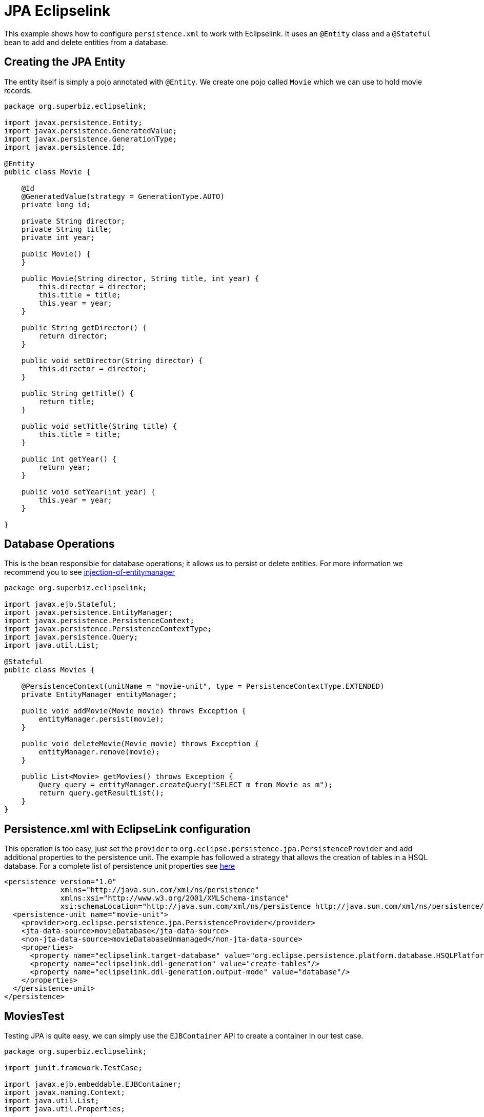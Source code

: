 = JPA Eclipselink
:index-group: JPA
:jbake-type: page
:jbake-status: published

This example shows how to configure `persistence.xml` to work with Eclipselink. It uses an `@Entity` class and a `@Stateful` bean to add and delete entities from a database.

== Creating the JPA Entity

The entity itself is simply a pojo annotated with `@Entity`.  We create one pojo called `Movie` which we can use to hold movie records.

....
package org.superbiz.eclipselink;

import javax.persistence.Entity;
import javax.persistence.GeneratedValue;
import javax.persistence.GenerationType;
import javax.persistence.Id;

@Entity
public class Movie {

    @Id
    @GeneratedValue(strategy = GenerationType.AUTO)
    private long id;

    private String director;
    private String title;
    private int year;

    public Movie() {
    }

    public Movie(String director, String title, int year) {
        this.director = director;
        this.title = title;
        this.year = year;
    }

    public String getDirector() {
        return director;
    }

    public void setDirector(String director) {
        this.director = director;
    }

    public String getTitle() {
        return title;
    }

    public void setTitle(String title) {
        this.title = title;
    }

    public int getYear() {
        return year;
    }

    public void setYear(int year) {
        this.year = year;
    }

}
....

== Database Operations

This is the bean responsible for database operations; it allows us to persist or delete entities.
For more information we recommend you to see http://tomee.apache.org/examples-trunk/injection-of-entitymanager/README.html[injection-of-entitymanager]

....
package org.superbiz.eclipselink;

import javax.ejb.Stateful;
import javax.persistence.EntityManager;
import javax.persistence.PersistenceContext;
import javax.persistence.PersistenceContextType;
import javax.persistence.Query;
import java.util.List;

@Stateful
public class Movies {

    @PersistenceContext(unitName = "movie-unit", type = PersistenceContextType.EXTENDED)
    private EntityManager entityManager;

    public void addMovie(Movie movie) throws Exception {
        entityManager.persist(movie);
    }

    public void deleteMovie(Movie movie) throws Exception {
        entityManager.remove(movie);
    }

    public List<Movie> getMovies() throws Exception {
        Query query = entityManager.createQuery("SELECT m from Movie as m");
        return query.getResultList();
    }
}
....

== Persistence.xml with EclipseLink configuration

This operation is too easy, just set the `provider` to `org.eclipse.persistence.jpa.PersistenceProvider` and add additional properties to the persistence unit.
The example has followed a strategy that allows the creation of tables in a HSQL database.
For a complete list of persistence unit properties see http://www.eclipse.org/eclipselink/api/2.4/org/eclipse/persistence/config/PersistenceUnitProperties.html[here]

 <persistence version="1.0"
              xmlns="http://java.sun.com/xml/ns/persistence"
              xmlns:xsi="http://www.w3.org/2001/XMLSchema-instance"
              xsi:schemaLocation="http://java.sun.com/xml/ns/persistence http://java.sun.com/xml/ns/persistence/persistence_1_0.xsd">
   <persistence-unit name="movie-unit">
     <provider>org.eclipse.persistence.jpa.PersistenceProvider</provider>
     <jta-data-source>movieDatabase</jta-data-source>
     <non-jta-data-source>movieDatabaseUnmanaged</non-jta-data-source>
     <properties>
       <property name="eclipselink.target-database" value="org.eclipse.persistence.platform.database.HSQLPlatform"/>
       <property name="eclipselink.ddl-generation" value="create-tables"/>
       <property name="eclipselink.ddl-generation.output-mode" value="database"/>
     </properties>
   </persistence-unit>
 </persistence>

== MoviesTest

Testing JPA is quite easy, we can simply use the `EJBContainer` API to create a container in our test case.

....
package org.superbiz.eclipselink;

import junit.framework.TestCase;

import javax.ejb.embeddable.EJBContainer;
import javax.naming.Context;
import java.util.List;
import java.util.Properties;

/**
 * @version $Revision: 607077 $ $Date: 2007-12-27 06:55:23 -0800 (Thu, 27 Dec 2007) $
 */
public class MoviesTest extends TestCase {

    public void test() throws Exception {
        Properties p = new Properties();
        p.put("movieDatabase", "new://Resource?type=DataSource");
        p.put("movieDatabase.JdbcDriver", "org.hsqldb.jdbcDriver");
        p.put("movieDatabase.JdbcUrl", "jdbc:hsqldb:mem:moviedb");

        final Context context = EJBContainer.createEJBContainer(p).getContext();

        Movies movies = (Movies) context.lookup("java:global/jpa-eclipselink/Movies");

        movies.addMovie(new Movie("Quentin Tarantino", "Reservoir Dogs", 1992));
        movies.addMovie(new Movie("Joel Coen", "Fargo", 1996));
        movies.addMovie(new Movie("Joel Coen", "The Big Lebowski", 1998));

        List<Movie> list = movies.getMovies();
        assertEquals("List.size()", 3, list.size());

        for (Movie movie : list) {
            movies.deleteMovie(movie);
        }

        assertEquals("Movies.getMovies()", 0, movies.getMovies().size());
    }
}
....

= Running

When we run our test case we should see output similar to the following.

....
-------------------------------------------------------
 T E S T S
-------------------------------------------------------
Running org.superbiz.eclipselink.MoviesTest
Apache OpenEJB 4.0.0-beta-1    build: 20111002-04:06
http://tomee.apache.org/
INFO - openejb.home = /Users/dblevins/examples/jpa-eclipselink
INFO - openejb.base = /Users/dblevins/examples/jpa-eclipselink
INFO - Using 'javax.ejb.embeddable.EJBContainer=true'
INFO - Configuring Service(id=Default Security Service, type=SecurityService, provider-id=Default Security Service)
INFO - Configuring Service(id=Default Transaction Manager, type=TransactionManager, provider-id=Default Transaction Manager)
INFO - Configuring Service(id=movieDatabase, type=Resource, provider-id=Default JDBC Database)
INFO - Found EjbModule in classpath: /Users/dblevins/examples/jpa-eclipselink/target/classes
INFO - Beginning load: /Users/dblevins/examples/jpa-eclipselink/target/classes
INFO - Configuring enterprise application: /Users/dblevins/examples/jpa-eclipselink
INFO - Configuring Service(id=Default Stateful Container, type=Container, provider-id=Default Stateful Container)
INFO - Auto-creating a container for bean Movies: Container(type=STATEFUL, id=Default Stateful Container)
INFO - Configuring Service(id=Default Managed Container, type=Container, provider-id=Default Managed Container)
INFO - Auto-creating a container for bean org.superbiz.eclipselink.MoviesTest: Container(type=MANAGED, id=Default Managed Container)
INFO - Configuring PersistenceUnit(name=movie-unit, provider=org.eclipse.persistence.jpa.PersistenceProvider)
INFO - Auto-creating a Resource with id 'movieDatabaseNonJta' of type 'DataSource for 'movie-unit'.
INFO - Configuring Service(id=movieDatabaseNonJta, type=Resource, provider-id=movieDatabase)
INFO - Adjusting PersistenceUnit movie-unit <non-jta-data-source> to Resource ID 'movieDatabaseNonJta' from 'movieDatabaseUnmanaged'
INFO - Enterprise application "/Users/dblevins/examples/jpa-eclipselink" loaded.
INFO - Assembling app: /Users/dblevins/examples/jpa-eclipselink
INFO - PersistenceUnit(name=movie-unit, provider=org.eclipse.persistence.jpa.PersistenceProvider) - provider time 511ms
INFO - Jndi(name="java:global/jpa-eclipselink/Movies!org.superbiz.eclipselink.Movies")
INFO - Jndi(name="java:global/jpa-eclipselink/Movies")
INFO - Jndi(name="java:global/EjbModule225280863/org.superbiz.eclipselink.MoviesTest!org.superbiz.eclipselink.MoviesTest")
INFO - Jndi(name="java:global/EjbModule225280863/org.superbiz.eclipselink.MoviesTest")
INFO - Created Ejb(deployment-id=Movies, ejb-name=Movies, container=Default Stateful Container)
INFO - Created Ejb(deployment-id=org.superbiz.eclipselink.MoviesTest, ejb-name=org.superbiz.eclipselink.MoviesTest, container=Default Managed Container)
INFO - Started Ejb(deployment-id=Movies, ejb-name=Movies, container=Default Stateful Container)
INFO - Started Ejb(deployment-id=org.superbiz.eclipselink.MoviesTest, ejb-name=org.superbiz.eclipselink.MoviesTest, container=Default Managed Container)
INFO - Deployed Application(path=/Users/dblevins/examples/jpa-eclipselink)
Tests run: 1, Failures: 0, Errors: 0, Skipped: 0, Time elapsed: 3.188 sec

Results :

Tests run: 1, Failures: 0, Errors: 0, Skipped: 0
....
